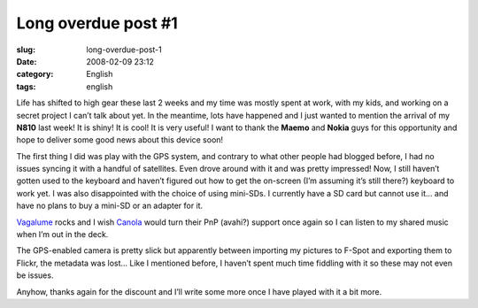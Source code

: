 Long overdue post #1
####################
:slug: long-overdue-post-1
:date: 2008-02-09 23:12
:category: English
:tags: english

Life has shifted to high gear these last 2 weeks and my time was mostly
spent at work, with my kids, and working on a secret project I can’t
talk about yet. In the meantime, lots have happened and I just wanted to
mention the arrival of my **N810** last week! It is shiny! It is cool!
It is very useful! I want to thank the **Maemo** and **Nokia** guys for
this opportunity and hope to deliver some good news about this device
soon!

|Driving around with the N810|

The first thing I did was play with the GPS system, and contrary to what
other people had blogged before, I had no issues syncing it with a
handful of satellites. Even drove around with it and was pretty
impressed! Now, I still haven’t gotten used to the keyboard and haven’t
figured out how to get the on-screen (I’m assuming it’s still there?)
keyboard to work yet. I was also disappointed with the choice of using
mini-SDs. I currently have a SD card but cannot use it… and have no
plans to buy a mini-SD or an adapter for it.

`Vagalume <https://garage.maemo.org/projects/vagalume>`__ rocks and I
wish `Canola <http://openbossa.indt.org.br/canola/>`__ would turn their
PnP (avahi?) support once again so I can listen to my shared music when
I’m out in the deck.

|Yv and I|

The GPS-enabled camera is pretty slick but apparently between importing
my pictures to F-Spot and exporting them to Flickr, the metadata was
lost… Like I mentioned before, I haven’t spent much time fiddling with
it so these may not even be issues.

Anyhow, thanks again for the discount and I’ll write some more once I
have played with it a bit more.

.. |Driving around with the N810| image:: http://farm3.static.flickr.com/2349/2253630362_a5719c380c_o.jpg
   :target: http://www.flickr.com/photos/ogmaciel/2253630362/
.. |Yv and I| image:: http://farm3.static.flickr.com/2042/2252831769_4499c08ff6_o.jpg
   :target: http://www.flickr.com/photos/ogmaciel/2252831769/
